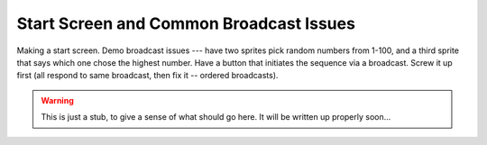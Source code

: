 Start Screen and Common Broadcast Issues
========================================

Making a start screen. Demo broadcast issues --- have two sprites pick random numbers from 1-100, and a third sprite that says which one chose the highest number. Have a button that initiates the sequence via a broadcast. Screw it up first (all respond to same broadcast, then fix it -- ordered broadcasts). 


.. warning:: This is just a stub, to give a sense of what should go here. It will be written up properly soon...
